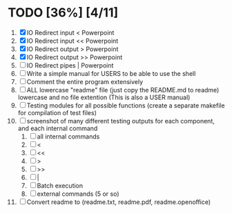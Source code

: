 #+STARTUP: showeverything
* TODO [36%] [4/11] 
  1. [X] IO Redirect input < Powerpoint
  2. [X] IO Redirect input << Powerpoint
  3. [X] IO Redirect output > Powerpoint
  4. [X] IO Redirect output >> Powerpoint
  5. [ ] IO Redirect pipes | Powerpoint
  6. [ ] Write a simple manual for USERS to be able to use the shell
  7. [ ] Comment the entire program extensively
  8. [ ] ALL lowercase "readme" file (just copy the README.md to readme) lowercase and no file extention (This is also a USER manual)
  9. [ ] Testing modules for all possible functions (create a separate makefile for compilation of test files)
  10. [ ] screenshot of many different testing outputs for each component, and each internal command
      1. [ ] all internal commands
      2. [ ] <
      3. [ ] <<
      4. [ ] >
      5. [ ] >>
      6. [ ] |
      7. [ ] Batch execution
      8. [ ] external commands (5 or so)
  11. [ ] Convert readme to (readme.txt, readme.pdf, readme.openoffice)
